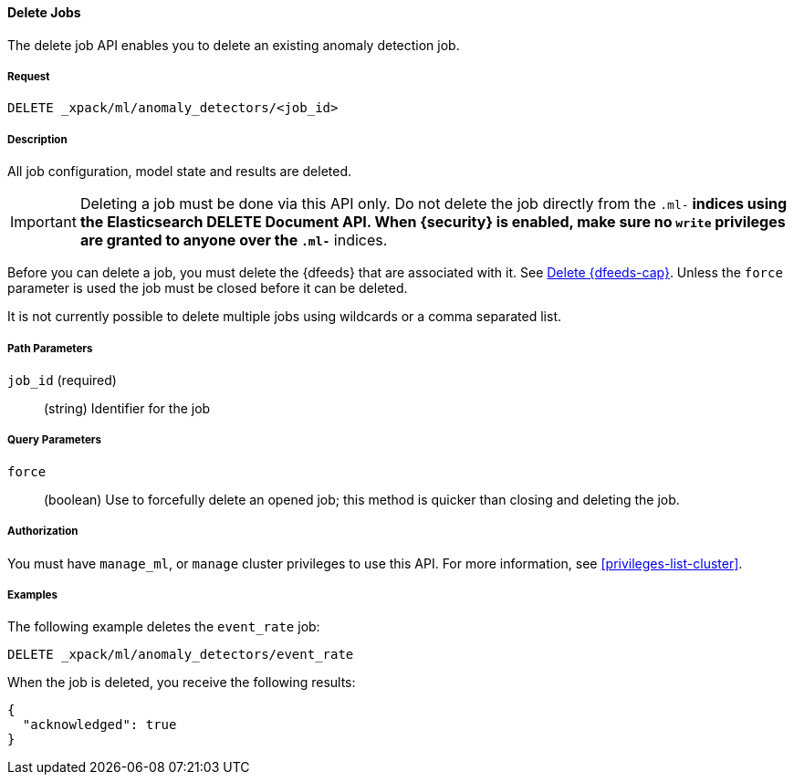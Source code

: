//lcawley: Verified example output 2017-04-11
[[ml-delete-job]]
==== Delete Jobs

The delete job API enables you to delete an existing anomaly detection job.


===== Request

`DELETE _xpack/ml/anomaly_detectors/<job_id>`


===== Description

All job configuration, model state and results are deleted.

IMPORTANT:  Deleting a job must be done via this API only. Do not delete the
            job directly from the `.ml-*` indices using the Elasticsearch
            DELETE Document API. When {security} is enabled, make sure no `write`
            privileges are granted to anyone over the `.ml-*` indices.

Before you can delete a job, you must delete the {dfeeds} that are associated
with it. See <<ml-delete-datafeed,Delete {dfeeds-cap}>>. Unless the `force` parameter
is used the job must be closed before it can be deleted.

It is not currently possible to delete multiple jobs using wildcards or a comma
separated list.

===== Path Parameters

`job_id` (required)::
  (string) Identifier for the job

===== Query Parameters

`force`::
  (boolean) Use to forcefully delete an opened job; this method is quicker than
  closing and deleting the job.


===== Authorization

You must have `manage_ml`, or `manage` cluster privileges to use this API.
For more information, see <<privileges-list-cluster>>.


===== Examples

The following example deletes the `event_rate` job:

[source,js]
--------------------------------------------------
DELETE _xpack/ml/anomaly_detectors/event_rate
--------------------------------------------------
// CONSOLE
// TEST[skip:todo]

When the job is deleted, you receive the following results:
[source,js]
----
{
  "acknowledged": true
}
----
